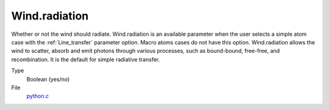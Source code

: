 Wind.radiation
==============
Whether or not the wind should radiate. Wind.radiation is an available parameter when the user selects a simple atom case with the :ref:`Line_transfer` parameter option. Macro atoms cases do not have this option. Wind.radiation allows the wind to scatter, absorb and emit photons through various processes, such as bound-bound, free-free, and recombination.  It is the default for simple radiative transfer.

Type
  Boolean (yes/no)

File
  `python.c <https://github.com/agnwinds/python/blob/master/source/python.c>`_


